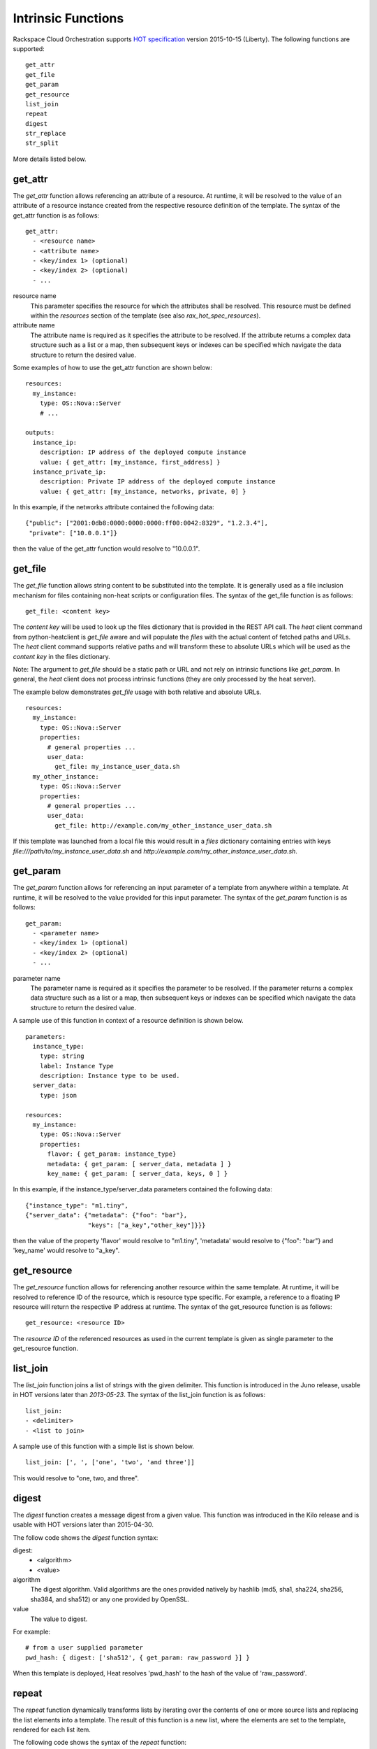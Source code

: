 .. _rax-hot-functions:


Intrinsic Functions
*******************

Rackspace Cloud Orchestration supports `HOT specification <https://docs.openstack.org/heat/latest/template_guide/hot_spec.html>`_
version 2015-10-15 (Liberty). The following functions are supported:

::

   get_attr
   get_file
   get_param
   get_resource
   list_join
   repeat
   digest
   str_replace
   str_split


More details listed below.

get_attr
========

The *get_attr* function allows referencing an attribute of a resource.
At runtime, it will be resolved to the value of an attribute of a
resource instance created from the respective resource definition of
the template. The syntax of the get_attr function is as follows:

::

   get_attr:
     - <resource name>
     - <attribute name>
     - <key/index 1> (optional)
     - <key/index 2> (optional)
     - ...

resource name
   This parameter specifies the resource for which the attributes
   shall be resolved. This resource must be defined within the
   *resources* section of the template (see also
   *rax_hot_spec_resources*).

attribute name
   The attribute name is required as it specifies the attribute to be
   resolved. If the attribute returns a complex data structure such as
   a list or a map, then subsequent keys or indexes can be specified
   which navigate the data structure to return the desired value.

Some examples of how to use the get_attr function are shown below:

::

   resources:
     my_instance:
       type: OS::Nova::Server
       # ...

   outputs:
     instance_ip:
       description: IP address of the deployed compute instance
       value: { get_attr: [my_instance, first_address] }
     instance_private_ip:
       description: Private IP address of the deployed compute instance
       value: { get_attr: [my_instance, networks, private, 0] }

In this example, if the networks attribute contained the following
data:

::

   {"public": ["2001:0db8:0000:0000:0000:ff00:0042:8329", "1.2.3.4"],
    "private": ["10.0.0.1"]}

then the value of the get_attr function would resolve to "10.0.0.1".


get_file
========

The *get_file* function allows string content to be substituted into
the template. It is generally used as a file inclusion mechanism for
files containing non-heat scripts or configuration files. The syntax
of the get_file function is as follows:

::

   get_file: <content key>

The *content key* will be used to look up the files dictionary that is
provided in the REST API call. The *heat* client command from
python-heatclient is *get_file* aware and will populate the *files*
with the actual content of fetched paths and URLs. The *heat* client
command supports relative paths and will transform these to absolute
URLs which will be used as the *content key* in the files dictionary.

Note: The argument to *get_file* should be a static path or URL and
not rely on intrinsic functions like *get_param*. In general, the
*heat* client does not process intrinsic functions (they are only
processed by the heat server).

The example below demonstrates *get_file* usage with both relative and
absolute URLs.

::

   resources:
     my_instance:
       type: OS::Nova::Server
       properties:
         # general properties ...
         user_data:
           get_file: my_instance_user_data.sh
     my_other_instance:
       type: OS::Nova::Server
       properties:
         # general properties ...
         user_data:
           get_file: http://example.com/my_other_instance_user_data.sh

If this template was launched from a local file this would result in a
*files* dictionary containing entries with keys
*file:///path/to/my_instance_user_data.sh* and
*http://example.com/my_other_instance_user_data.sh*.

.. _rax-hot-functions-get-param:


get_param
=========

The *get_param* function allows for referencing an input parameter of
a template from anywhere within a template. At runtime, it will be
resolved to the value provided for this input parameter. The syntax of
the *get_param* function is as follows:

::

   get_param:
     - <parameter name>
     - <key/index 1> (optional)
     - <key/index 2> (optional)
     - ...

parameter name
   The parameter name is required as it specifies the parameter to be
   resolved. If the parameter returns a complex data structure such as
   a list or a map, then subsequent keys or indexes can be specified
   which navigate the data structure to return the desired value.

A sample use of this function in context of a resource definition is
shown below.

::

   parameters:
     instance_type:
       type: string
       label: Instance Type
       description: Instance type to be used.
     server_data:
       type: json

   resources:
     my_instance:
       type: OS::Nova::Server
       properties:
         flavor: { get_param: instance_type}
         metadata: { get_param: [ server_data, metadata ] }
         key_name: { get_param: [ server_data, keys, 0 ] }

In this example, if the instance_type/server_data parameters contained
the following data:

::

   {"instance_type": "m1.tiny",
   {"server_data": {"metadata": {"foo": "bar"},
                    "keys": ["a_key","other_key"]}}}

then the value of the property 'flavor' would resolve to "m1.tiny",
'metadata' would resolve to {"foo": "bar"} and 'key_name' would
resolve to "a_key".


get_resource
============

The *get_resource* function allows for referencing another resource
within the same template. At runtime, it will be resolved to reference
ID of the resource, which is resource type specific. For example, a
reference to a floating IP resource will return the respective IP
address at runtime. The syntax of the get_resource function is as
follows:

::

   get_resource: <resource ID>

The *resource ID* of the referenced resources as used in the current
template is given as single parameter to the get_resource function.


list_join
=========

The *list_join* function joins a list of strings with the given
delimiter. This function is introduced in the Juno release, usable in
HOT versions later than *2013-05-23*.  The syntax of the list_join
function is as follows:

::

   list_join:
   - <delimiter>
   - <list to join>

A sample use of this function with a simple list is shown below.

::

   list_join: [', ', ['one', 'two', 'and three']]

This would resolve to "one, two, and three".

digest
======

The *digest* function creates a message digest from a given value. This
function was introduced in the Kilo release and is usable with HOT versions later
than 2015-04-30.

The follow code shows the *digest* function syntax:

::

digest:
  - <algorithm>
  - <value>

algorithm
    The digest algorithm. Valid algorithms are the ones provided natively by hashlib
    (md5, sha1, sha224, sha256, sha384, and sha512) or any one provided by OpenSSL.

value
    The value to digest.

For example:

::

    # from a user supplied parameter
    pwd_hash: { digest: ['sha512', { get_param: raw_password }] }

When this template is deployed, Heat resolves 'pwd_hash' to the hash
of the value of 'raw_password'.

repeat
======

The *repeat* function dynamically transforms lists by iterating over
the contents of one or more source lists and replacing the list elements into a
template. The result of this function is a new list, where the elements are set
to the template, rendered for each list item.

The following code shows the syntax of the *repeat* function:

::

    repeat:
        template:
            <template>
        for_each:
            <var>: <list>

template
    The template argument defines the content generated for each iteration, with
    placeholders for the elements that need to be replaced at runtime. This
    argument can be of any supported type.

for_each
    The for_each argument is a dictionary that defines how to generate the
    repetitions of the template and perform substitutions. In this dictionary,
    the keys are the placeholder names that will be replaced in the template,
    and the values are the lists to iterate on.

    On each iteration, the function renders the template,
    substituting the elements of the given lists.

    If a single key/value pair is given in this argument, the
    template is rendered once for each element in the list.
    When more than one key/value pairs are given, the iterations are
    performed on all the permutations of values between the given lists.

    The values in this dictionary can be given as functions such as
    get_attr or get_param.

The following example shows how a security group resource can be defined to
include a list of ports given as a parameter:

::

    parameters:
      ports:
        type: comma_delimited_list
        label: ports
        default: "80,443,8080"

      resources:
        security_group:
          type: OS::Neutron::SecurityGroup
          properties:
            name: web_server_security_group
            rules:
              repeat:
                for_each:
                  <%port%>: { get_param: ports }
                template:
                  protocol: tcp
                  port_range_min: <%port%>
                  port_range_max: <%port%>


The following example demonstrates how the use of multiple lists enables the
security group to also include parameterized protocols:

::

    parameters:
      ports:
        type: comma_delimited_list
        label: ports
        default: "80,443,8080"
      protocols:
        type: comma_delimited_list
        label: protocols
        default: "tcp,udp"

    resources:
      security_group:
        type: OS::Neutron::SecurityGroup
        properties:
          name: web_server_security_group
          rules:
            repeat:
              for_each:
                <%port%>: { get_param: ports }
                <%protocol%>: { get_param: protocols }
              template:
                protocol: <%protocol%>
                port_range_min: <%port%>

Note how multiple entries in the for_each argument are equivalent to nested for-loops in
most programming languages.


resource_facade
===============

The *resource_facade* function allows a provider template to retrieve
data about its resource facade in the parent template. A provider
template is used to provide a custom definition of a resource - the
facade - in the form of a Heat template. The resource's properties are
passed to the provider template as its parameters, but other resource
data can be included using this function.)

The syntax of the *resource_facade* function is as follows:

::

   resource_facade: <data type>

The *data type* can be *metadata*, *deletion_policy* or
*update_policy*.


str_replace
===========

The *str_replace* function allows for dynamically constructing strings
by providing a template string with placeholders and a list of
mappings to assign values to those placeholders at runtime. The
placeholders are replaced with mapping values wherever a mapping key
exactly matches a placeholder. The syntax of the str_replace function
is as follows:

::

   str_replace:
     template: <template string>
     params: <parameter mappings>

template
   The *template* argument defines the template string that contains
   placeholders which will be substituted at runtime.

params
   The *params* argument provides parameter mappings in the form of a
   dictionary, which will be used for placeholder substitution in the
   template string at runtime. Within parameter mappings one can make
   use of other functions (e.g. get_attr to use resource attribute
   values) for template substitution.

The example below shows a simple use of the str_replace function in
the outputs section of a template to build a URL for logging into a
deployed application.

::

   resources:
     my_instance:
       type: OS::Nova::Server
       # general metadata and properties ...

   outputs:
     Login_URL:
       description: The URL to log into the deployed application
       value:
         str_replace:
           template: http://host/MyApplication
           params:
             host: { get_attr: [ my_instance, first_address ] }

The str_replace function can also be used for constructing bigger
chunks of text like scripts for initializing compute instances as
shown in the example below:

::

   parameters:
     DBRootPassword:
       type: string
       label: Database Password
       description: Root password for MySQL
       hidden: true

   resources:
     my_instance:
       type: OS::Nova::Server
       properties:
         # general properties ...
         user_data:
           str_replace:
             template: |
               #!/bin/bash
               echo "Hello world"
               echo "Setting MySQL root password"
               mysqladmin -u root password $db_rootpassword
               # do more things ...
             params:
               $db_rootpassword: { get_param: DBRootPassword }

In the example above, one can imagine that MySQL is being configured
on a compute instance and the root password is going to be set based
on a user provided parameter. The script for doing this is provided as
userdata to the compute instance, leveraging the str_replace function.


str_split
=========
The *str_split* function allows for splitting a string into a list by providing an
arbitrary delimiter, the opposite of *list_join*.

The syntax of the *str_split* function is as follows:

::

    str_split:
      - ','
      - string,to,split

Or:

::

    str_split: [',', 'string,to,split']

The result of which is:

::

    ['string', 'to', 'split']

Optionally, provide an index to select a specific entry from the resulting list,
similar to get_attr/get_param:

::

    str_split: [',', 'string,to,split', 0]

The result of which is:
::

'string'

Note: The index starts at zero, and any value outside the maximum
(e.g the length of the list minus one) causes an error.
